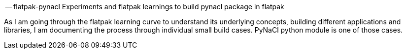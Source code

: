 -- flatpak-pynacl
Experiments and flatpak learnings to build pynacl package in flatpak

As I am going through the flatpak learning curve to understand its underlying concepts, building different applications and libraries, I am documenting the process through individual small build cases. PyNaCl python module is one of those cases.
